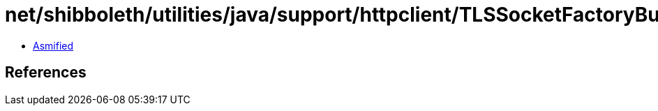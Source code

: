 = net/shibboleth/utilities/java/support/httpclient/TLSSocketFactoryBuilder.class

 - link:TLSSocketFactoryBuilder-asmified.java[Asmified]

== References

